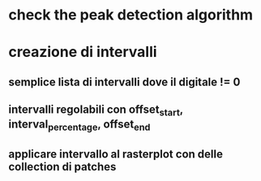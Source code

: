 * check the peak detection algorithm

* creazione di intervalli

** semplice lista di intervalli dove il digitale != 0

** intervalli regolabili con offset_start, interval_percentage, offset_end

** applicare intervallo al rasterplot con delle collection di patches
